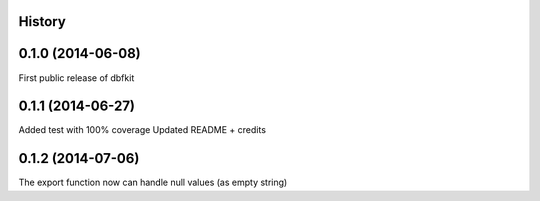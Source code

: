 .. :changelog:

History
-------

0.1.0 (2014-06-08)
---------------------
First public release of dbfkit

0.1.1 (2014-06-27)
---------------------
Added test with 100% coverage
Updated README + credits

0.1.2 (2014-07-06)
---------------------
The export function now can handle null values (as empty string)
